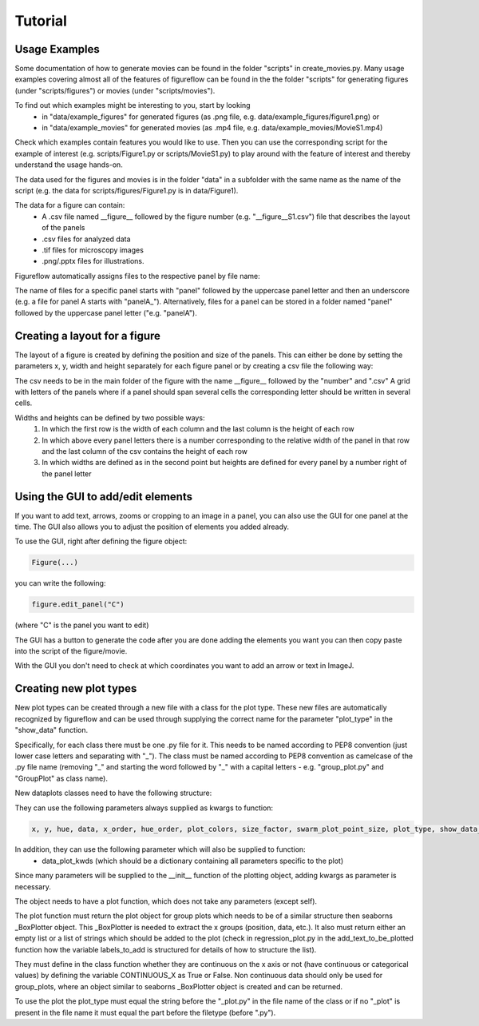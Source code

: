 Tutorial
===========

Usage Examples
-----------

Some documentation of how to generate movies can be found in the folder "scripts" in create_movies.py.
Many usage examples covering almost all of the features of figureflow can be found in the the folder "scripts" for generating figures (under "scripts/figures") or movies (under "scripts/movies").

To find out which examples might be interesting to you, start by looking 
  - in "data/example_figures" for generated figures (as .png file, e.g. data/example_figures/figure1.png) or 
  - in "data/example_movies" for generated movies (as .mp4 file, e.g. data/example_movies/MovieS1.mp4) 

Check which examples contain features you would like to use. Then you can use the corresponding script for the example of interest (e.g. scripts/Figure1.py or scripts/MovieS1.py) to play around with the feature of interest and thereby understand the usage hands-on.

The data used for the figures and movies is in the folder "data" in a subfolder with the same name as the name of the script (e.g. the data for scripts/figures/Figure1.py is in data/Figure1).

The data for a figure can contain: 
  - A .csv file named \_\_figure\_\_ followed by the figure number (e.g. "\_\_figure\_\_S1.csv") file that describes the layout of the panels
  - .csv files for analyzed data
  - .tif files for microscopy images 
  - .png/.pptx files for illustrations.

Figureflow automatically assigns files to the respective panel by file name:

The name of files for a specific panel starts with "panel" followed by the uppercase panel letter and then an underscore (e.g. a file for panel A starts with "panelA_"). Alternatively, files for a panel can be stored in a folder named "panel" followed by the uppercase panel letter ("e.g. "panelA").

Creating a layout for a figure
-----------
The layout of a figure is created by defining the position and size of the panels. This can either be done by setting the parameters x, y, width and height separately for each figure panel or by creating a csv file the following way:

The csv needs to be in the main folder of the figure with the name __figure__ followed by the "number" and ".csv"
A grid with letters of the panels where
if a panel should span several cells
the corresponding letter should be written in several cells.

Widths and heights can be defined by two possible ways:
  1) In which the first row is the width of each column and the last column is the height of each row
  2) In which above every panel letters there is a number corresponding to the relative width of the panel in that row and the last column of the csv contains the height of each row
  3) In which widths are defined as in the second point but heights are defined for every panel by a number right of the panel letter           

Using the GUI to add/edit elements
------------------

If you want to add text, arrows, zooms or cropping to an image in a panel, you can also use the GUI for one panel at the time. The GUI also allows you to adjust the position of elements you added already. 

To use the GUI, right after defining the figure object:

.. code:: sh

  Figure(...)
  
you can write the following:

.. code:: sh 

  figure.edit_panel("C")

(where "C" is the panel you want to edit)

The GUI has a button to generate the code after you are done adding the elements you want you can then copy paste into the script of the figure/movie. 

With the GUI you don't need to check at which coordinates you want to add an arrow or text in ImageJ.


Creating new plot types
-----------
New plot types can be created through a new file with a class for the plot type. These new files are automatically recognized by figureflow and can be used through supplying the correct name for the parameter "plot_type" in the "show_data" function.

Specifically, for each class there must be one .py file for it. This needs to be named according to PEP8 convention (just lower case letters and separating with "_").
The class must be named according to PEP8 convention as camelcase of the .py file name (removing "_" and starting the word followed by "_" with a capital letters - e.g. "group_plot.py" and "GroupPlot" as class name).

New dataplots classes need to have the following structure:

They can use the following parameters always supplied as kwargs to function:

.. code:: sh 

  x, y, hue, data, x_order, hue_order, plot_colors, size_factor, swarm_plot_point_size, plot_type, show_data_points, connect_paired_data_points

In addition, they can use the following parameter which will also be supplied to function:
  - data_plot_kwds (which should be a dictionary containing all parameters specific to the plot)

Since many parameters will be supplied to the __init__ function of the plotting object, adding kwargs as parameter is necessary.

The object needs to have a plot function, which does not take any parameters (except self).

The plot function must return the plot object for group plots which needs to be of a similar structure then seaborns _BoxPlotter object. This _BoxPlotter is needed to extract the x groups (position, data, etc.). It also must return either an empty list or a list of strings which should be added to the plot (check in regression_plot.py in the add_text_to_be_plotted function how the variable labels_to_add is structured for details of how to structure the list).

They must define in the class function whether they are continuous on the x axis or not (have continuous or categorical values) by defining the variable CONTINUOUS_X as True or False. Non continuous data should only be used for group_plots, where an object similar to seaborns _BoxPlotter object is created and can be returned.

To use the plot the plot_type must equal the string before the "_plot.py" in the file name of the class or if no "_plot" is present in the file name it must equal the part before the filetype (before ".py").
